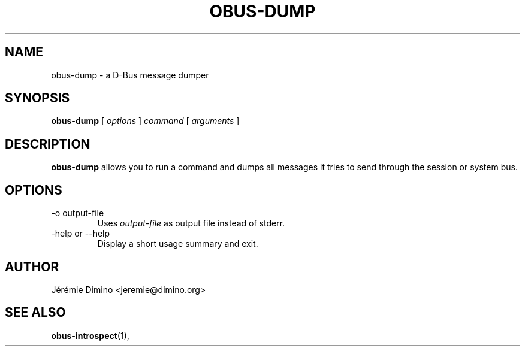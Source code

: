 \" obus-dump.1
\" -----------
\" Copyright : (c) 2009, Jeremie Dimino <jeremie@dimino.org>
\" Licence   : BSD3
\"
\" This file is a part of obus, an ocaml implementation of D-Bus.

.TH OBUS-DUMP 1 "October 2009"

.SH NAME
obus-dump \- a D-Bus message dumper

.SH SYNOPSIS
.B obus-dump
[
.I options
]
.I command
[
.I arguments
]

.SH DESCRIPTION

.B obus-dump
allows you to run a command and dumps all messages it tries to send
through the session or system bus.

.SH OPTIONS

.IP "-o output-file"
Uses
.I output-file
as output file instead of stderr.

.IP "-help or --help"
Display a short usage summary and exit.

.SH AUTHOR
Jérémie Dimino <jeremie@dimino.org>

.SH "SEE ALSO"
.BR obus-introspect (1),
